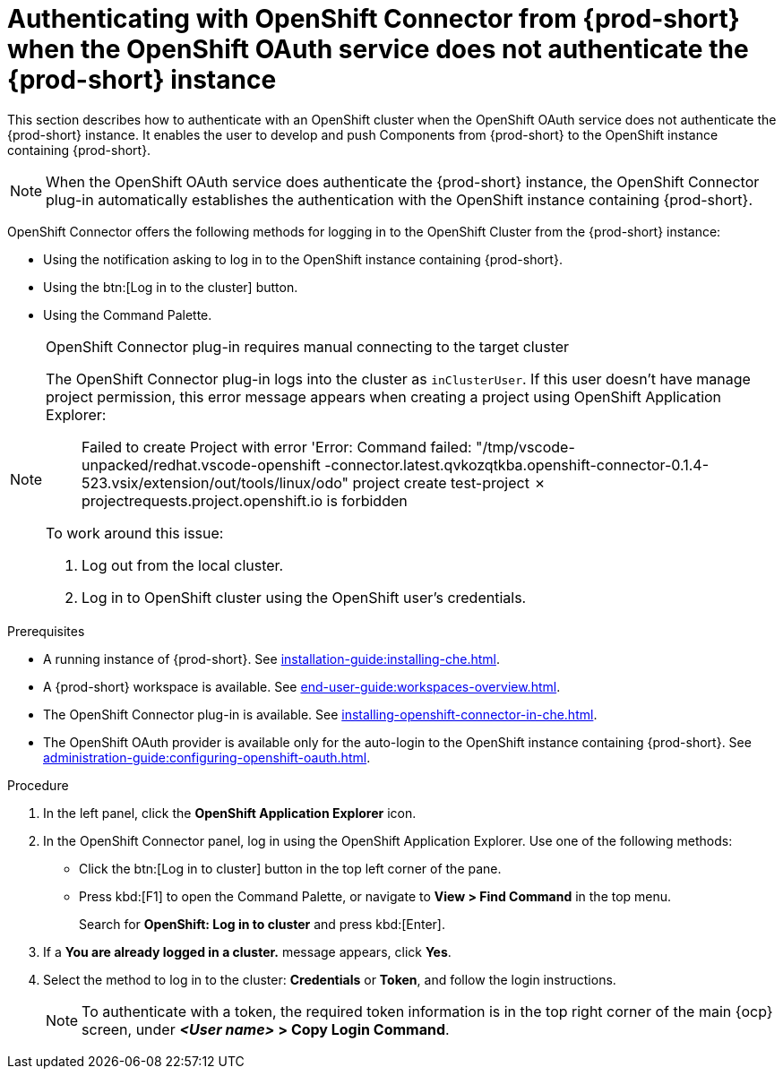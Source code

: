 // using-openshift-connector-in-eclipse-che

[id="authenticating-with-openshift-connector-from-{prod-id-short}_{context}"]
= Authenticating with OpenShift Connector from {prod-short} when the OpenShift OAuth service does not authenticate the {prod-short} instance

This section describes how to authenticate with an OpenShift cluster when the OpenShift OAuth service does not authenticate the {prod-short} instance. It enables the user to develop and push Components from {prod-short} to the OpenShift instance containing {prod-short}.

[NOTE]
====
When the OpenShift OAuth service does authenticate the {prod-short} instance, the OpenShift Connector plug-in automatically establishes the authentication with the OpenShift instance containing {prod-short}.
====

OpenShift Connector offers the following methods for logging in to the OpenShift Cluster from the {prod-short} instance:

* Using the notification asking to log in to the OpenShift instance containing {prod-short}.
* Using the btn:[Log in to the cluster] button.
* Using the Command Palette.

[NOTE]
====
OpenShift Connector plug-in requires manual connecting to the target cluster

The OpenShift Connector plug-in logs into the cluster as `inClusterUser`. If this user doesn't have manage project permission, this error message appears when creating a project using OpenShift Application Explorer:

[quote]
____
Failed to create Project with error 'Error: Command failed: "/tmp/vscode-unpacked/redhat.vscode-openshift -connector.latest.qvkozqtkba.openshift-connector-0.1.4-523.vsix/extension/out/tools/linux/odo" project create test-project ✗ projectrequests.project.openshift.io is forbidden
____

To work around this issue:

. Log out from the local cluster.
. Log in to OpenShift cluster using the OpenShift user's credentials.
====

ifeval::["{project-context}" == "che"]
When using a local instance of OpenShift such as CodeReady Containers or Minishift, {prod-short} stores the user’s credentials in a `~/.kube/config` file in the workspace. Use this file may for automatic authentication in subsequent logins. In the context of {prod-short}, the `~/.kube/config` is stored as a part of the plug-in sidecar container.
endif::[]

.Prerequisites

* A running instance of {prod-short}. See xref:installation-guide:installing-che.adoc[].

* A {prod-short} workspace is available. See xref:end-user-guide:workspaces-overview.adoc[].

* The OpenShift Connector plug-in is available. See xref:installing-openshift-connector-in-che.adoc[].

* The OpenShift OAuth provider is available only for the auto-login to the OpenShift instance containing {prod-short}. See xref:administration-guide:configuring-openshift-oauth.adoc[].

.Procedure

. In the left panel, click the *OpenShift Application Explorer* icon.

. In the OpenShift Connector panel, log in using the OpenShift Application Explorer. Use one of the following methods:
** Click the btn:[Log in to cluster] button in the top left corner of the pane.
** Press kbd:[F1] to open the Command Palette, or navigate to *View > Find Command* in the top menu.
+
Search for *OpenShift: Log in to cluster* and press kbd:[Enter].
. If a *You are already logged in a cluster.* message appears, click *Yes*.

. Select the method to log in to the cluster: *Credentials* or *Token*, and follow the login instructions.
+
NOTE: To authenticate with a token, the required token information is in the top right corner of the main {ocp} screen, under *__<User name>__ > Copy Login Command*.

